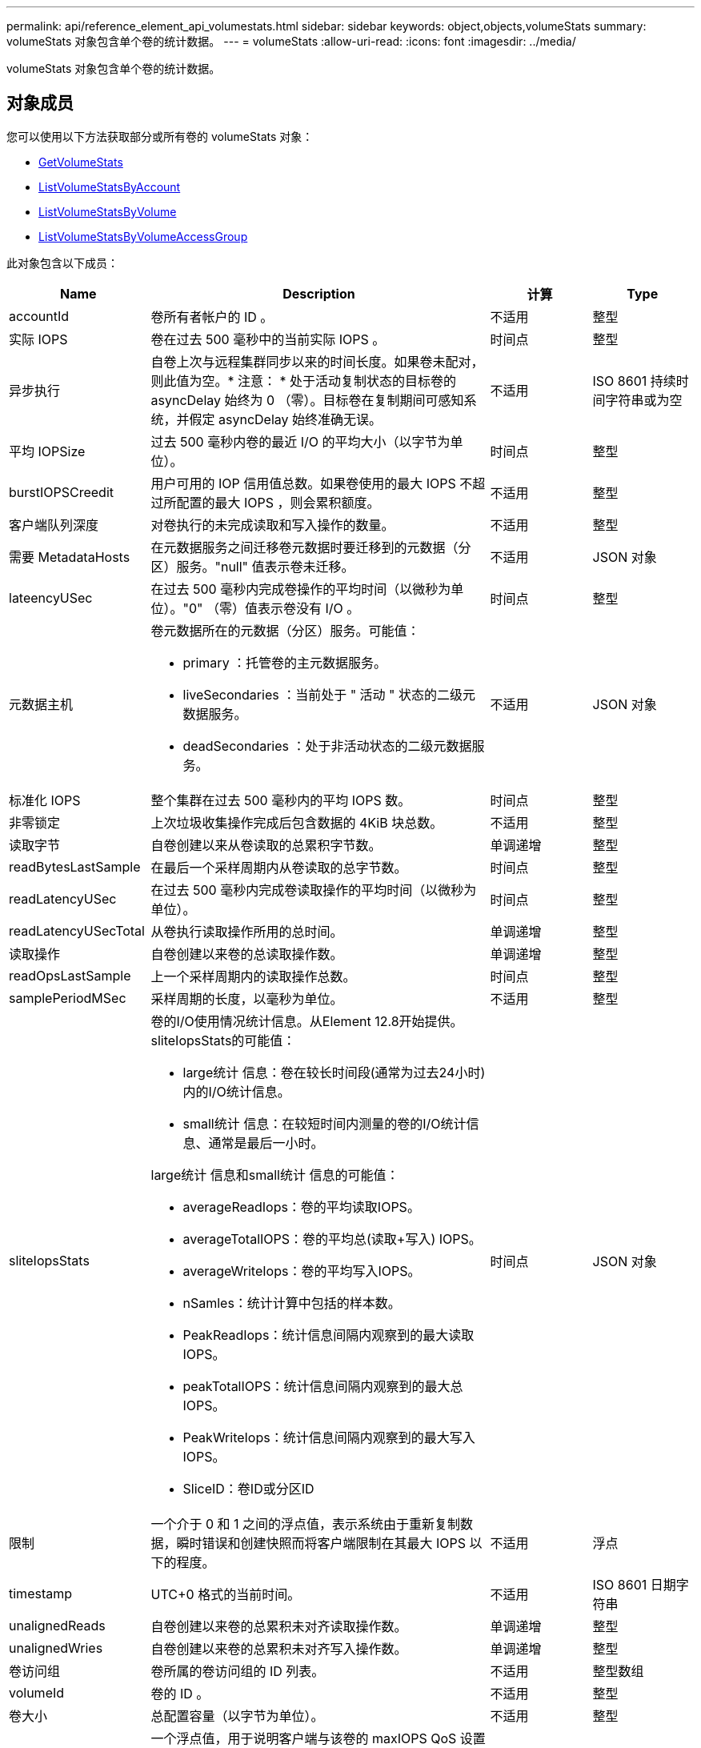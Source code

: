 ---
permalink: api/reference_element_api_volumestats.html 
sidebar: sidebar 
keywords: object,objects,volumeStats 
summary: volumeStats 对象包含单个卷的统计数据。 
---
= volumeStats
:allow-uri-read: 
:icons: font
:imagesdir: ../media/


[role="lead"]
volumeStats 对象包含单个卷的统计数据。



== 对象成员

您可以使用以下方法获取部分或所有卷的 volumeStats 对象：

* xref:reference_element_api_getvolumestats.adoc[GetVolumeStats]
* xref:reference_element_api_listvolumestatsbyaccount.adoc[ListVolumeStatsByAccount]
* xref:reference_element_api_listvolumestatsbyvolume.adoc[ListVolumeStatsByVolume]
* xref:reference_element_api_listvolumestatsbyvolumeaccessgroup.adoc[ListVolumeStatsByVolumeAccessGroup]


此对象包含以下成员：

[cols="20,50,15,15"]
|===
| Name | Description | 计算 | Type 


 a| 
accountId
 a| 
卷所有者帐户的 ID 。
 a| 
不适用
 a| 
整型



 a| 
实际 IOPS
 a| 
卷在过去 500 毫秒中的当前实际 IOPS 。
 a| 
时间点
 a| 
整型



 a| 
异步执行
 a| 
自卷上次与远程集群同步以来的时间长度。如果卷未配对，则此值为空。* 注意： * 处于活动复制状态的目标卷的 asyncDelay 始终为 0 （零）。目标卷在复制期间可感知系统，并假定 asyncDelay 始终准确无误。
 a| 
不适用
 a| 
ISO 8601 持续时间字符串或为空



 a| 
平均 IOPSize
 a| 
过去 500 毫秒内卷的最近 I/O 的平均大小（以字节为单位）。
 a| 
时间点
 a| 
整型



 a| 
burstIOPSCreedit
 a| 
用户可用的 IOP 信用值总数。如果卷使用的最大 IOPS 不超过所配置的最大 IOPS ，则会累积额度。
 a| 
不适用
 a| 
整型



 a| 
客户端队列深度
 a| 
对卷执行的未完成读取和写入操作的数量。
 a| 
不适用
 a| 
整型



 a| 
需要 MetadataHosts
 a| 
在元数据服务之间迁移卷元数据时要迁移到的元数据（分区）服务。"null" 值表示卷未迁移。
 a| 
不适用
 a| 
JSON 对象



 a| 
lateencyUSec
 a| 
在过去 500 毫秒内完成卷操作的平均时间（以微秒为单位）。"0" （零）值表示卷没有 I/O 。
 a| 
时间点
 a| 
整型



 a| 
元数据主机
 a| 
卷元数据所在的元数据（分区）服务。可能值：

* primary ：托管卷的主元数据服务。
* liveSecondaries ：当前处于 " 活动 " 状态的二级元数据服务。
* deadSecondaries ：处于非活动状态的二级元数据服务。

 a| 
不适用
 a| 
JSON 对象



 a| 
标准化 IOPS
 a| 
整个集群在过去 500 毫秒内的平均 IOPS 数。
 a| 
时间点
 a| 
整型



 a| 
非零锁定
 a| 
上次垃圾收集操作完成后包含数据的 4KiB 块总数。
 a| 
不适用
 a| 
整型



 a| 
读取字节
 a| 
自卷创建以来从卷读取的总累积字节数。
 a| 
单调递增
 a| 
整型



 a| 
readBytesLastSample
 a| 
在最后一个采样周期内从卷读取的总字节数。
 a| 
时间点
 a| 
整型



 a| 
readLatencyUSec
 a| 
在过去 500 毫秒内完成卷读取操作的平均时间（以微秒为单位）。
 a| 
时间点
 a| 
整型



 a| 
readLatencyUSecTotal
 a| 
从卷执行读取操作所用的总时间。
 a| 
单调递增
 a| 
整型



 a| 
读取操作
 a| 
自卷创建以来卷的总读取操作数。
 a| 
单调递增
 a| 
整型



 a| 
readOpsLastSample
 a| 
上一个采样周期内的读取操作总数。
 a| 
时间点
 a| 
整型



 a| 
samplePeriodMSec
 a| 
采样周期的长度，以毫秒为单位。
 a| 
不适用
 a| 
整型



 a| 
sliteIopsStats
 a| 
卷的I/O使用情况统计信息。从Element 12.8开始提供。sliteIopsStats的可能值：

* large统计 信息：卷在较长时间段(通常为过去24小时)内的I/O统计信息。
* small统计 信息：在较短时间内测量的卷的I/O统计信息、通常是最后一小时。


large统计 信息和small统计 信息的可能值：

* averageReadIops：卷的平均读取IOPS。
* averageTotalIOPS：卷的平均总(读取+写入) IOPS。
* averageWriteIops：卷的平均写入IOPS。
* nSamles：统计计算中包括的样本数。
* PeakReadIops：统计信息间隔内观察到的最大读取IOPS。
* peakTotalIOPS：统计信息间隔内观察到的最大总IOPS。
* PeakWriteIops：统计信息间隔内观察到的最大写入IOPS。
* SliceID：卷ID或分区ID

 a| 
时间点
 a| 
JSON 对象



 a| 
限制
 a| 
一个介于 0 和 1 之间的浮点值，表示系统由于重新复制数据，瞬时错误和创建快照而将客户端限制在其最大 IOPS 以下的程度。
 a| 
不适用
 a| 
浮点



 a| 
timestamp
 a| 
UTC+0 格式的当前时间。
 a| 
不适用
 a| 
ISO 8601 日期字符串



 a| 
unalignedReads
 a| 
自卷创建以来卷的总累积未对齐读取操作数。
 a| 
单调递增
 a| 
整型



 a| 
unalignedWries
 a| 
自卷创建以来卷的总累积未对齐写入操作数。
 a| 
单调递增
 a| 
整型



 a| 
卷访问组
 a| 
卷所属的卷访问组的 ID 列表。
 a| 
不适用
 a| 
整型数组



 a| 
volumeId
 a| 
卷的 ID 。
 a| 
不适用
 a| 
整型



 a| 
卷大小
 a| 
总配置容量（以字节为单位）。
 a| 
不适用
 a| 
整型



 a| 
卷已使用
 a| 
一个浮点值，用于说明客户端与该卷的 maxIOPS QoS 设置相比如何充分使用该卷的输入 / 输出功能。可能值：

* 0 ：客户端未使用此卷。
* 0.01-0.99 ：客户端未充分利用卷的 IOPS 功能。
* 1.00 ：客户端正在充分利用此卷，但不超过 maxIOPS 设置设置设置的 IOPS 限制。
* > 1.00 ：客户端正在利用的限制超过 maxIOPS 设置的限制。如果 burstIOPS QoS 设置高于 maxIOPS ，则可以执行此操作。例如，如果 maxIOPS 设置为 1000 ， burstIOPS 设置为 2000 ，则如果客户端完全利用卷，则 `volumeUtilization` 值将为 2.00 。

 a| 
不适用
 a| 
浮点



 a| 
writeBytes
 a| 
自卷创建以来写入卷的总累积字节数。
 a| 
单调递增
 a| 
整型



 a| 
writeBytesLastSample
 a| 
在最后一个采样周期内写入卷的总字节数。
 a| 
单调递增
 a| 
整型



 a| 
writeLatencyUSec
 a| 
在过去 500 毫秒内完成卷写入操作的平均时间（以微秒为单位）。
 a| 
时间点
 a| 
整型



 a| 
writeLatencyUSecTotal
 a| 
对卷执行写入操作所用的总时间。
 a| 
单调递增
 a| 
整型



 a| 
writeOps
 a| 
自卷创建以来卷的总累积写入操作数。
 a| 
单调递增
 a| 
整型



 a| 
writeOpsLastSample
 a| 
上一个采样周期内写入操作的总数。
 a| 
时间点
 a| 
整型



 a| 
零锁定
 a| 
完成最后一轮垃圾收集操作后不含数据的空 4KiB 块的总数。
 a| 
时间点
 a| 
整型

|===